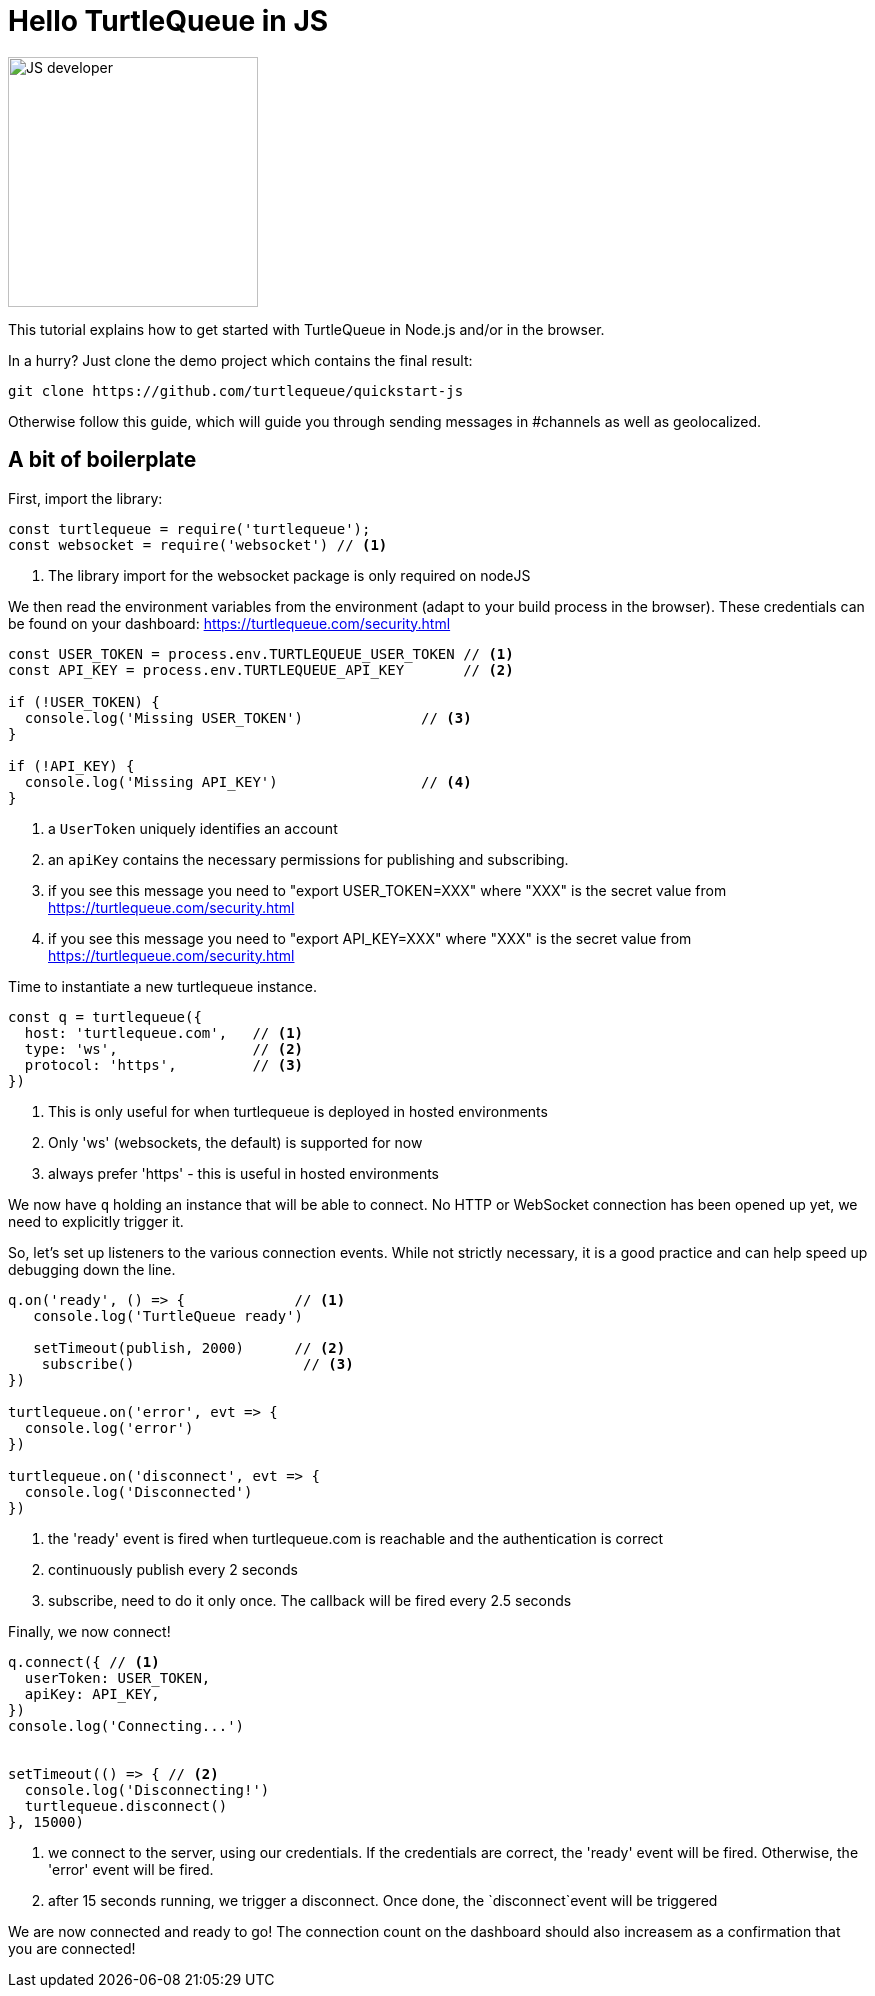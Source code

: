 = Hello TurtleQueue in JS

image:undraw_developer_activity_bv83.png[JS developer,250,250,align="center",title-align=center]

This tutorial explains how to get started with TurtleQueue in Node.js and/or in the browser.

In a hurry? Just clone the demo project which contains the final result:
[source,bash]
----
git clone https://github.com/turtlequeue/quickstart-js
----

Otherwise follow this guide, which will guide you through sending messages in #channels as well as geolocalized.

== A bit of boilerplate

First, import the library:

[source,js]
----
const turtlequeue = require('turtlequeue');
const websocket = require('websocket') // <1>
----
<1> The library import for the websocket package is only required on nodeJS


We then read the environment variables from the environment (adapt to your build process in the browser). These credentials can be found on your dashboard: https://turtlequeue.com/security.html

[source,js]
----

const USER_TOKEN = process.env.TURTLEQUEUE_USER_TOKEN // <1>
const API_KEY = process.env.TURTLEQUEUE_API_KEY       // <2>

if (!USER_TOKEN) {
  console.log('Missing USER_TOKEN')              // <3>
}

if (!API_KEY) {
  console.log('Missing API_KEY')                 // <4>
}
----
<1> a `UserToken` uniquely identifies an account
<2> an `apiKey` contains the necessary permissions for publishing and subscribing.
<3> if you see this message you need to "export USER_TOKEN=XXX" where "XXX" is the secret value from https://turtlequeue.com/security.html
<4> if you see this message you need to "export API_KEY=XXX" where "XXX" is the secret value from https://turtlequeue.com/security.html


Time to instantiate a new turtlequeue instance.

[source,js]
----
const q = turtlequeue({
  host: 'turtlequeue.com',   // <1>
  type: 'ws',                // <2>
  protocol: 'https',         // <3>
})
----
<1> This is only useful for when turtlequeue is deployed in hosted environments
<2> Only 'ws' (websockets, the default) is supported for now
<3> always prefer 'https' - this is useful in hosted environments

We now have `q` holding an instance that will be able to connect.
No HTTP or WebSocket connection has been opened up yet, we need to explicitly trigger it.


So, let's set up listeners to the various connection events. While not strictly necessary, it is a good practice and can help speed up debugging down the line.

[source,js]
----
q.on('ready', () => {             // <1>
   console.log('TurtleQueue ready')

   setTimeout(publish, 2000)      // <2>
    subscribe()                    // <3>
})

turtlequeue.on('error', evt => {
  console.log('error')
})

turtlequeue.on('disconnect', evt => {
  console.log('Disconnected')
})
----
<1> the 'ready' event is fired when turtlequeue.com is reachable and the authentication is correct
<2> continuously publish every 2 seconds
<3> subscribe, need to do it only once. The callback will be fired every 2.5 seconds

Finally, we now connect!

[source,js]
----
q.connect({ // <1>
  userToken: USER_TOKEN,
  apiKey: API_KEY,
})
console.log('Connecting...')


setTimeout(() => { // <2>
  console.log('Disconnecting!')
  turtlequeue.disconnect()
}, 15000)

----
<1> we connect to the server, using our credentials. If the credentials are correct, the 'ready' event will be fired. Otherwise, the 'error' event will be fired.
<2> after 15 seconds running, we trigger a disconnect. Once done, the `disconnect`event will be triggered

We are now connected and ready to go! The connection count on the dashboard should also increasem as a confirmation that you are connected!

//
// TODO send messages from the dashboard
//
// TODO SHOW A LIVE COUNT OF THE CONNECTIONS ON THE DASHBOARD
// First, let's define two helper functions.
// Publish is the first, it will use `g` to publish a few

// [source,js]
// ----
// const publish = function publish() {
//   console.log('Publishing!')

//   g.publish(
//     {
//       payload: {
//         msg: 'hello turtlequeue'                           // <1>
//       },
//       channel: '#tutorial',                          // <2>
//       location: {                                    // <3>
//         lon: 2.1204,
//         lat: 48.8049
//       },
//     },
//     (err, data) => {                    // <4>
//       console.log('published', err, data)
//     },
//   )
// }
// ----
// <1> the "payload" is a JSON containing arbitrary data. It will be delivered as-is to the consumers
// <2> the #channel you want to publish to. You can think of this as a chat room, or a twitter #hashtag. There are more elaborate ways of communicating, refer to the chapter on link:channel.adoc[channels (@sub, #channel and regex matching)]
// <3> (optional) the location around which you want to publish. In this case the coordinates are Versailles, a French city near Paris
// <4> we generally follow this pattern in callbacks. A third argument `metadata` is also passed which contains


// We now have a function to send data, we need the corresponding function to receive it on the other end!

// [source,js]
// ----

// const subscribe = function subscribe() {
//   return g.subscribe(
//     {
//       channel: '#tutorial', // <1>
//       location: {               // <2>
//         radius: '50km',
//         lon: 2.3522,
//         lat: 48.8566
//       },
//     },
//     (err, data, metadata) => { // <3>
//       console.log('data received in Paris#test', err, data, metadata)
//     },
//   )
// }

// ----
// <1> the same channel as above. If they don't match, we will not receive messages
// <2> The location. This time, the coordinates correspond to Paris, which is less than 50km from Versailles
// <3> the "data" argument will contain the message above `{msg: 'hello turtlequeue'}`



// === Conventions

// This is a convention that most callbacks follow: `(error, data, extra)`.
// Most of the time checking for `(error, data)` is enough, but If you find yourself thinking "I wish turtlequeue exposed more data", it is worth looking at the third `extra` argument.
// If this argument does not contain what you are looking for, feel free to open an issue!

// All this is already available in a sample repository - feel free to clone it - it has tests, a permissive licence, it runs on NodeJs and on the browser with web pack! https://github.com/turtlequeue/quickstart-js[js-sample]
